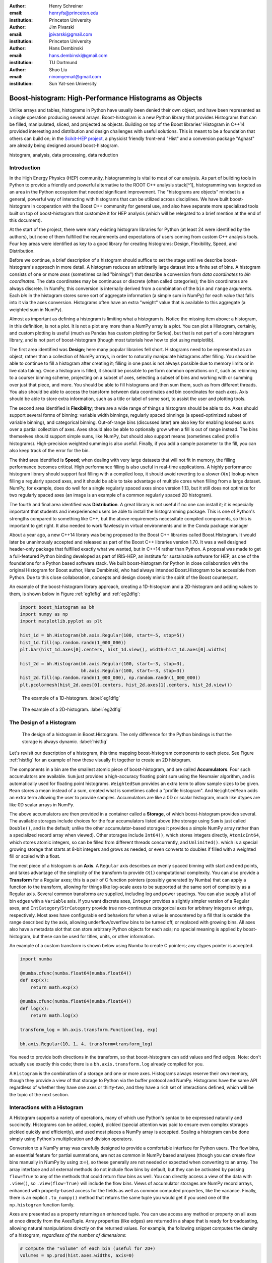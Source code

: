 :author: Henry Schreiner
:email: henryfs@princeton.edu
:institution: Princeton University

:author: Jim Pivarski
:email: jpivarski@gmail.com
:institution: Princeton University

:author: Hans Dembinski
:email: hans.dembinski@gmail.com 
:institution: TU Dortmund

:author: Shuo Liu
:email: ninomyemail@gmail.com 
:institution: Sun Yat-sen University


-------------------------------------------------------
Boost-histogram: High-Performance Histograms as Objects
-------------------------------------------------------

.. class:: abstract

    Unlike arrays and tables, histograms in Python have usually been denied
    their own object, and have been represented as a single operation producing
    several arrays. Boost-histogram is a new Python library that provides
    Histograms that can be filled, manipulated, sliced, and projected as
    objects. Building on top of the Boost libraries' Histogram in C++14
    provided interesting and distribution and design challenges with useful
    solutions. This is meant to be a foundation that others can build on; in
    the `Scikit-HEP project`_, a physicist friendly front-end "Hist" and a
    conversion package "Aghast" are already being designed around
    boost-histogram.

.. class:: keywords

   histogram, analysis, data processing, data reduction

Introduction
------------

.. Why is it necissary to come up with a histogram library?

In the High Energy Physics (HEP) community, histogramming is vital to most of our analysis. As part of building tools in Python to provide a friendly and powerful alternative to the ROOT C++ analysis stack[^1], histogramming was targeted as an area in the Python ecosystem that needed significant improvement. The "histograms are objects" mindset is a general, powerful way of interacting with histograms that can be utilized across disciplines. We have built boost-histogram in cooperation with the Boost C++ community for general use, and also have separate more specialized tools built on top of boost-histogram that customize it for HEP analysis (which will be relegated to a brief mention at the end of this document).

At the start of the project, there were many existing histogram libraries for Python (at least 24 were identified by the authors), but none of them fulfilled the requirements and expectations of users coming from custom C++ analysis tools. Four key areas were identified as key to a good library for creating histograms: Design, Flexibility, Speed, and Distribution.

Before we continue, a brief description of a histogram should suffice to set the stage until we describe boost-histogram's approach in more detail. A histogram reduces an arbitrarily large dataset into a finite set of bins. A histogram consists of one or more *axes* (sometimes called "binnings") that describe a conversion from *data coordinates* to *bin coordinates*. The data coordinates may be continuous or discrete (often called categories); the bin coordinates are always discrete. In NumPy, this conversion is internally derived from a combination of the ``bin`` and ``range`` arguments. Each *bin* in the histogram stores some sort of aggregate information (a simple sum in NumPy) for each value that falls into it via the axes conversion. Histograms often have an extra "weight" value that is available to this aggregate (a weighted sum in NumPy).

Almost as important as defining a histogram is limiting what a histogram is. Notice the missing item above: a histogram, in this definition, is not a plot. It is not a plot any more than a NumPy array is a plot. You can plot a Histogram, certainly, and custom plotting is useful (much as Pandas has custom plotting for Series), but that is not part of a core histogram library, and is not part of boost-histogram (though most tutorials how how to plot using matplotlib).

.. HIII: Make sure that the tense remains consistent here.

The first area identified was **Design**; here many popular libraries fell short. Histograms need to be represented as an object, rather than a collection of NumPy arrays, in order to naturally manipulate histograms after filling. You should be able to continue to fill a histogram after creating it; filling in one pass is not always possible due to memory limits or in live data taking. Once a histogram is filled, it should be possible to perform common operations on it, such as rebinning to a courser binning scheme, projecting on a subset of axes, selecting a subset of bins and working with or summing over just that piece, and more. You should be able to fill histograms and then sum them, such as from different threads. You also should be able to access the transform between data coordinates and bin coordinates for each axes. Axis should be able to store extra information, such as a title or label of some sort, to assist the user and plotting tools.

The second area identified is **Flexibility**; there are a wide range of things a histogram should be able to do. Axes should support several forms of binning: variable width binnings, regularly spaced binnings (a speed-optimized subset of variable binning), and categorical binning. Out-of-range bins (discussed later) are also key for enabling lossless sums over a partial collection of axes. Axes should also be able to optionally grow when a fill is out of range instead. The bins themselves should support simple sums, like NumPy, but should also support means (sometimes called profile histograms). High-precision weighted summing is also useful. Finally, if you add a sample parameter to the fill, you can also keep track of the error for the bin.

The third area identified is **Speed**; when dealing with very large datasets that will not fit in memory, the filling performance becomes critical. High performance filling is also useful in real-time applications. A highly performance histogram library should support fast filling with a compiled loop, it should avoid reverting to a slower :math:`\mathcal{O}(n)` lookup when filling a regularly spaced axes, and it should be able to take advantage of multiple cores when filling from a large dataset. NumPy, for example, does do well for a single regularly spaced axes since version 1.13, but it still does not optimize for two regularly spaced axes (an image is an example of a common regularly spaced 2D histogram).

The fourth and final area identified was **Distribution**. A great library is not useful if no one can install it; it is especially important that students and inexperienced users be able to install the histogramming package. This is one of Python's strengths compared to something like C++, but the above requirements necessitate compiled components, so this is important to get right. It also needed to work flawlessly in virtual environments and in the Conda package manager

.. History

About a year ago, a new C++14 library was being proposed to the Boost C++ libraries called Boost.Histogram. It would later be unanimously accepted and released as part of the Boost C++ libraries version 1.70. It was a well designed header-only package that fulfilled exactly what we wanted, but in C++14 rather than Python. A proposal was made to get a full-featured Python binding developed as part of IRIS-HEP, an institute for sustainable software for HEP, as one of the foundations for a Python based software stack. We built boost-histogram for Python in close collaboration with the original Histogram for Boost author, Hans Dembinski, who had always intended Boost.Histogram to be accessible from Python. Due to this close collaboration, concepts and design closely mimic the spirit of the Boost counterpart.

An example of the boost-histogram library approach, creating a 1D-histogram and a 2D-histogram and adding values to them, is shown below in Figure :ref:`eg1dfig` and :ref:`eg2dfig`:

.. code-block:: python

  import boost_histogram as bh
  import numpy as np
  import matplotlib.pyplot as plt

  hist_1d = bh.Histogram(bh.axis.Regular(100, start=-5, stop=5))
  hist_1d.fill(np.random.randn(1_000_000))
  plt.bar(hist_1d.axes[0].centers, hist_1d.view(), width=hist_1d.axes[0].widths)

  hist_2d = bh.Histogram(bh.axis.Regular(100, start=-3, stop=3),
                         bh.axis.Regular(100, start=-3, stop=3))
  hist_2d.fill(np.random.randn(1_000_000), np.random.randn(1_000_000))
  plt.pcolormesh(hist_2d.axes[0].centers, hist_2d.axes[1].centers, hist_2d.view())

.. figure:: histogram_example_1d.pdf
   
   The example of a 1D-histogram. :label:`eg1dfig`

.. figure:: histogram_example_2d.pdf
   
   The example of a 2D-histogram. :label:`eg2dfig`

The Design of a Histogram
-------------------------

.. figure:: histogram_design.pdf
   
   The design of a histogram in Boost.Histogram. The only difference for the Python bindings is that the storage is always dynamic. :label:`histfig`

Let's revisit our description of a histogram, this time mapping boost-histogram components to each piece. See Figure :ref:`histfig` for an example of how these visually fit together to create an 2D histogram.

The components in a bin are the smallest atomic piece of boost-histogram, and are called **Accumulators**. Four such accumulators are available. ``Sum`` just provides a high-accuracy floating point sum using the Neumaier algorithm, and is automatically used for floating point histograms. ``WeightedSum`` provides an extra term to allow sample sizes to be given. ``Mean`` stores a mean instead of a sum, created what is sometimes called a "profile histogram". And ``WeightedMean`` adds an extra term allowing the user to provide samples. Accumulators are like a 0D or scalar histogram, much like dtypes are like 0D scalar arrays in NumPy.

The above accumulators are then provided in a container called a **Storage**, of which boost-histogram provides several. The available storages include choices for the four accumulators listed above (the storage using ``Sum`` is just called ``Double()``, and is the default; unlike the other accumulator-based storages it provides a simple NumPy array rather than a specialized record array when viewed). Other storages include ``Int64()``, which stores integers directly, ``AtomicInt64``, which stores atomic integers, so can be filled from different threads concurrently, and ``Unlimited()``. which is a special growing storage that starts at 8-bit integers and grows as needed, or even converts to doubles if filled with a weighted fill or scaled with a float.

The next piece of a histogram is an **Axis**. A ``Regular`` axis describes an evenly spaced binning with start and end points, and takes advantage of the simplicity of the transform to provide :math:`\mathcal{O}(1)` computational complexity. You can also provide a **Transform** for a Regular axes; this is a pair of C function pointers (possibly generated by Numba) that can apply a function to the transform, allowing for things like log-scale axes to be supported at the same sort of complexity as a Regular axis. Several common transforms are supplied, including log and power spacings. You can also supply a list of bin edges with a ``Variable`` axis. If you want discrete axes, ``Integer`` provides a slightly simpler version of a Regular axes, and ``IntCategory``/``StrCategory`` provide true non-continuous categorical axes for arbitrary integers or strings, respectively. Most axes have configurable end behaviors for when a value is encountered by a fill that is outside the range described by the axis, allowing underflow/overflow bins to be turned off, or replaced with growing bins. All axes also have a metadata slot that can store arbitrary Python objects for each axis; no special meaning is applied by boost-histogram, but these can be used for titles, units, or other information.

An example of a custom transform is shown below using Numba to create C pointers; any ctypes pointer is accepted.

.. code-block:: python

    import numba

    @numba.cfunc(numba.float64(numba.float64))
    def exp(x):
        return math.exp(x)

    @numba.cfunc(numba.float64(numba.float64))
    def log(x):
        return math.log(x)

    transform_log = bh.axis.transform.Function(log, exp)

    bh.axis.Regular(10, 1, 4, transform=transform_log)

You need to provide both directions in the transform, so that boost-histogram can add values and find edges. Note: don't actually use exactly this code; there is a ``bh.axis.transform.log`` already compiled for you.


A ``Histogram`` is the combination of a storage and one or more axes. Histograms always reserve their own memory, though they provide a view of that storage to Python via the buffer protocol and NumPy. Histograms have the same API regardless of whether they have one axes or thirty-two, and they have a rich set of interactions defined, which will be the topic of the next section.


Interactions with a Histogram
-----------------------------

A Histogram supports a variety of operations, many of which use Python's syntax to be expressed naturally and succinctly. Histograms can be added, copied, pickled (special attention was paid to ensure even complex storages pickled quickly and efficiently), and used most places a NumPy array is accepted. Scaling a histogram can be done simply using Python's multiplication and division operators.

.. NumPy

Conversion to a NumPy array was carefully designed to provide a comfortable interface for Python users. The flow bins, an essential feature for partial summations, are not as common in NumPy based analyses (though you can create flow bins manually in NumPy by using :math:`\pm\infty`), so these generally are not needed or expected when converting to an array. The array interface and all external methods do not include flow bins by default, but they can be activated by passing ``flow=True`` to any of the methods that could return flow bins as well. You can directly access a view of the data with ``.view()``, so ``.view(flow=True)`` will include the flow bins. Views of accumulator storages are NumPy record arrays, enhanced with property-based access for the fields as well as common computed properties, like the variance. Finally, there is an explicit ``.to_numpy()`` method that returns the same tuple you would get if you used one of the ``np.histogram`` function family.

.. Axes

Axes are presented as a property returning an enhanced tuple. You can use access any method or property on all axes at once directly from the AxesTuple. Array properties (like edges) are returned in a shape that is ready for broadcasting, allowing natural manipulations directly on the returned values. For example, the following snippet computes the density of a histogram, *regardless of the number of dimensions*:

.. code-block:: python

    # Compute the "volume" of each bin (useful for 2D+)
    volumes = np.prod(hist.axes.widths, axis=0)

    # Compute the density of each bin
    density = hist.view() / hist.sum() / volumes

.. Indexing

Unified Histogram Indexing
==========================


Indexing in boost-histogram, based on a proposal called Unified Histogram Indexing (UHI), allows Numpy-like slicing and is based on tags that can be used cross-library. They can be used to select items from axes, sum over axes, and slice as well, in either data or bin coordinates. One of the benefits of the axes based design is that selections that traditionally would have required multiple histograms now can simply be represented as an axes in a single histogram and then UHI is used to select the subset of interest.

The key design is that any indexing expression valid in both NumPy and boost-histogram should return the same thing regardless of whether you have converted the histogram into an array via ``.view()`` or ``np.asarray`` or not. Freedom to access the unique parts of boost-histogram are only granted through syntax that is not valid on a NumPy array. This is done through special tags that are not valid in NumPy indexing. These tags do not depend on the internals of boost-histogram, however, and could be written by a user or come from a different library; the are mostly simple callables, with minor additions to make their `repr`'s look nicer.

There are several tags provided: ``loc(float)`` converts a data-coordinate into bin coordinates, and supports addition/subtraction. For example, ``hist[loc(2.0) + 2]`` would find the bin number containing 2.0, then add two to it. There are also ``underflow`` and ``overflow`` tags for accessing the flow bins.

Slicing is supported, and works much like NumPy, though it does return a new Histogram object. You can use tags when slicing. A single value, when mixed with a slice, will select out a single value from the axes and remove it, just like it would in NumPy (you will see later why this is very useful). Most interesting, though, is the third parameter of a slice - normally called the step. Stepping in histograms is not supported, as that would be a set of non-continuous but non-discrete bins; but you can pass two different types of tags in. The first is a "rebinning" tag, which can modify the axis -- ``rebin(2)`` would double the size of the bins. The second is a reduction, of which ``sum`` is provided; this reduces the bins along an axes to a scalar and removes the axes. Endpoints on these special operations are important; leaving off the endpoints will include the flow bins, including the endpoints will remove the flow bins. So ``hist[::sum]`` will sum over the entire histogram, including the flow bins, and ``hist[0:len:sum]`` will sum over the contents of the histogram, not including the flow bin. Note that Python's `len` is a perfectly valid tag in this system!

Setting is also supported, and comes with one more nice feature. When you set a histogram with an array and one or more endpoints are empty and include a flow bin, you have two options; you can either match the inner size, which will leave the flow bin(s) alone, or you can match the total size, which will fill the flow bins too. For example, in the following snippet the array can be either size 10 or size 12:

.. code-block:: python

    hist = bh.Histogram(bh.axis.Regular(10, 0, 1))
    hist[:] = np.arange(10) # Fills regular bins
    hist[:] = np.arange(12) # Fills flow bins too


You can force the flow bins off if you want to:

.. code-block:: python

    hist[0:len] = np.arange(10) # Flow explicitly excluded

Finally, for advanced indexing, dictionaries are supported, where the key is the axis number. This allows easy access into a large number of axes, or simple programmatic access. With dictionary-based indexing, Ellipsis are not required. There is also a ``.project(*axes)`` method, which allows you to sum over all axes except the ones listed, which is the inverse to listing ``::bh.sum`` operations on the axes you want to remove.

Performance when Filling
------------------------

.. We need the colwidths-auto to workaround bugs in docutils tables.
   Without the class, it will trigger a %, but the visit_paragraph is
   never called on the first item in the header, causes it to break the
   title. If you leave it off, it misses the *entire* title section.

.. class:: colwidths-auto

.. table:: Comparison of several filling methods and NumPy. BH stands for boost-histogram object mode (as seen above). BHNP stands for boost-histogram NumPy clone, which provides the same interface as NumPy but powered by Boost.Histogram calculations. Multithreaded was obtained by passing ``threads=8`` while filling. The X column is a comparison against NumPy. Measurements done on an 8 core 16 MBP, 2.4 GHz, Regular binning, 10M values, 32-bit floats. :label:`perftable`

   ============ =================== ====== =================== =====
    Setup         Single threaded     X       Multithreaded      X
   ============ =================== ====== =================== =====
   NumPy 1D     74.5 ± 2.4 ms       1                        
   BH 1D        41.6 ± 0.7 ms       1.8    13.3 ± 0.2 ms       5.5
   BHNP 1D      43.1 ± 0.8 ms       1.7    13.8 ± 0.2 ms       5.4
   NumPy 2D     874 ± 22 ms         1
   BH 2D        77.6 ± 0.6 ms       11     28.7 ± 0.7 ms       30
   BHNP 2D      85 ± 3 ms           10     29.6 ± 0.5 ms       29
   ============ =================== ====== =================== =====


Performance was a key design goal. In Table :ref:`perftable` you can see a comparison of filling methods with NumPy. The first comparison, a 1D histogram, shows a nearly 2x speedup compared to NumPy on a single core. For a 1D Regular axes, NumPy has a custom fill routine that takes advantage of the regular binning to avoid an edge lookup. If you use multiple cores, you can get an extra 2x-4x speedup. Note that histogramming is not trivial to parallelize. Internally, boost-histogram is just using simple Python threading and relying on releasing the GIL while it fills multiple histograms; the histograms are then added into your current histogram. The overhead of doing the copy must be small compared to the fill being done.

If we move down the table to the 2D case, you will see Boost-histogram pull away from NumPy's 2D regular bin edge lookup with an over 10x speedup. This can be further improved to about 30x using threads. In both cases, boost-histogram is not actually providing specialized code for the 1D or 2D cases; it is the same variadic vector that it would use for any number and any mixture of axes. So you can expect excellent performance that scales well with the complexity of your problem.

The rows labeled "BHNP" deserve special mention. A special module is provided, `bh.numpy`, that contains functions that exactly mimic the functions in NumPy. They even use a special, internal axes type that mimics NumPy's special handling of the final upper edge, including it in the final bin. You can use it as a drop-in replacement for the histogram functions in NumPy, and take advantage of the performance boost available. You can also add the ``threads=`` keyword. You can pass ``histogram=bh.Histogram`` to return a Histogram object, and you can select the storage with ``storage=``, as well. Combined with the ability to convert Histograms via ``.to_numpy()``, this should enable smooth transitions between boost-histogram and NumPy for Histogram filling.

One further performance benefit comes from the flexibility of combining axes. In a traditional, NumPy based analysis, you may have a collection of related histograms with different cuts or criteria for filling. We have already seen that it is possible to use axis and then access the portion you want later with indexing; but if you have categories or boolean selectors, you can still combine multiple histograms into one. Then you no longer loop over the input multiple times, but just once, filling the histogram, and then make your selections later. Here is an example:

.. code-block:: python

    value_ax = bh.axis.Regular(100, -5, 5)
    valid_ax = bh.axis.Integer(0, 2, underflow=False, overflow=False)
    label_ax = bh.axis.StrCategory([], growth=True)

    hist = bh.Histogram(value_ax, valid_ax, label_ax)

    hist.fill([-2, 2, 4, 3],
              [True, False, True, True],
              ["a", "b", "a", "b"])

    all_valid = hist[:, bh.loc(True), ::bh.sum]
    a_only = hist[..., bh.loc("a")]

Above, we create three axes. The second axis is a boolean axes, which hold a valid/invalid bool flag. The third axis holds some sort of string-based category, which could label datasets, for example. We then fill this in one shot. Then, we can select the histograms that we might have originally filled separately, like the ``all_valid`` histogram, which is a 1D histogram that contains all labels and all events where ``valid=True``. In the second selection, ``a_only``, a 2D histogram is returned that consists of all the events labeled with ``"a"``.

This way of thinking can radically change how you design for a problem. Instead of running a series of histograms over a piece of data every time you want a new selection, instead you can build a large histogram that contains all the information you want, prebinned and ready to select; much like the way Pandas can restructure how you group and select data.


Distributing
------------

.. Building wheels (ideas, contributions, using cibuildwheel now/soon)

Building a Python library designed to work absolutely anywhere on a C++14 code base provided several challenges. Binding for boost-histogram is accomplished with PyBind11, and all Boost dependencies are included via git submodules and header-only, so a compatible compiler is the only requirement for building if a binary is not available. Serialization, which optionally depends on the non-header only Boost.Serialization, was redesigned to work on top of Python tuple picking in PyBind11 reusing the same interface internally in Boost.Histogram (one of the many benefits of a close collaboration with the original author).

The first phase of wheel building was a custom set of shareable YAML template files for Azure DevOps. This tool, azure-wheel-helpers, became the basis for building several other projects in Scikit-HEP, including the iMinuit fitter and the new AwkwardArray 1.0. Building a custom wheel production from scratch is somewhat involved; and since boost-histogram is expected to support Python 2.7 until after the first LTS release, it had to include Python 2.7 builds, which make the process even more convoluted. To get C++14 support in manylinux1, a custom docker repository (``skhep/manylinuxgcc``) was developed with GCC 9. The azure-wheel-helpers repository is a good place to look for anyone wishing to learn about wheel building, but recently boost-histogram moved to a better solution.

As the cibuildwheel project matured, boost-histogram became the first Scikit-HEP azure-wheel-helpers project to migrate over. Several of the special cases that were originally supported in boost-histogram are now supported by cibuildwheel, and it allows a custom docker image, so the modified manylinux1 image is available as well. This has freed us from lock-in to a particular CI provider; boost-histogram now uses GitHub Actions for everything except ARM and Power PC builds, which are done on Travis CI. This greatly simplified the release process. The scikit-hep.org developer pages now have extensive tutorials for new developers, including setting up wheels; much of that work was inspired by boost-histogram.

An extremely important resource for HEP is Conda; many of our projects (such as CERN's ROOT toolkit) cannot reasonably (at least yet) be distributed by pip. Scikit-HEP has a large number of packages in conda-forge; and boost-histogram is also available there, including ARM and PowerPC builds. Only Python 2.7 on Windows is excluded due to conda-forge policies on using extra SDKs with Python.



Conclusion and Plans
--------------------

.. Conclusion and plans, Hist and more

The future for histogramming in Python is bright. At least three more projects are being developed on top or using boost-histogram. **Hist** is a histogram front-end for analysts, much like Pandas is to NumPy, it is intended to make plotting, statistics, file IO, and more simple and easy; a Google Summer of Code student is working on that this Summer. One feature of note is named axes; you can assign names to axes and then fill and index by name. Conversions between histogram libraries, such as the HEP-specific ROOT toolkit and file format are being developed in **Aghast**. And a new library, **histoprint**, is being reviewed for including in Scikit-HEP to print up to five histograms at a time on the command line, either from ROOT or boost-histogram.

We hope that more libraries will be interested in building on top of boost-histogram. It was designed to be a powerful back-end for any front-end, with Hist planned as the reference front-end implementation. The high performance, excellent flexibility, and universal availability make an ideal choice for any toolkit.

.. Call for other libraries to be built on top of boost histogram - designed to be extended

In conclusion, boost-histogram provides a powerful abstraction for histograms as a collection of axes with an accumulator-backed storage. Filling and manipulating histograms is simple and natural, while being highly performant. In the future, Scikit-HEP is rapidly building on this foundation and we expect other libraries may want to build on this as well.


.. _Scikit-HEP project: https://scikit-hep.org
